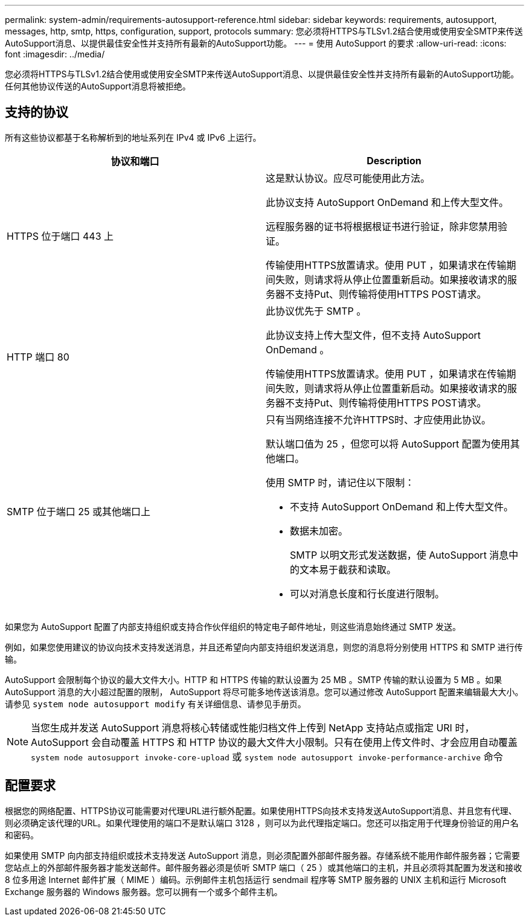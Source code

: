---
permalink: system-admin/requirements-autosupport-reference.html 
sidebar: sidebar 
keywords: requirements, autosupport, messages, http, smtp, https, configuration, support, protocols 
summary: 您必须将HTTPS与TLSv1.2结合使用或使用安全SMTP来传送AutoSupport消息、以提供最佳安全性并支持所有最新的AutoSupport功能。 
---
= 使用 AutoSupport 的要求
:allow-uri-read: 
:icons: font
:imagesdir: ../media/


[role="lead"]
您必须将HTTPS与TLSv1.2结合使用或使用安全SMTP来传送AutoSupport消息、以提供最佳安全性并支持所有最新的AutoSupport功能。任何其他协议传送的AutoSupport消息将被拒绝。



== 支持的协议

所有这些协议都基于名称解析到的地址系列在 IPv4 或 IPv6 上运行。

|===
| 协议和端口 | Description 


 a| 
HTTPS 位于端口 443 上
 a| 
这是默认协议。应尽可能使用此方法。

此协议支持 AutoSupport OnDemand 和上传大型文件。

远程服务器的证书将根据根证书进行验证，除非您禁用验证。

传输使用HTTPS放置请求。使用 PUT ，如果请求在传输期间失败，则请求将从停止位置重新启动。如果接收请求的服务器不支持Put、则传输将使用HTTPS POST请求。



 a| 
HTTP 端口 80
 a| 
此协议优先于 SMTP 。

此协议支持上传大型文件，但不支持 AutoSupport OnDemand 。

传输使用HTTPS放置请求。使用 PUT ，如果请求在传输期间失败，则请求将从停止位置重新启动。如果接收请求的服务器不支持Put、则传输将使用HTTPS POST请求。



 a| 
SMTP 位于端口 25 或其他端口上
 a| 
只有当网络连接不允许HTTPS时、才应使用此协议。

默认端口值为 25 ，但您可以将 AutoSupport 配置为使用其他端口。

使用 SMTP 时，请记住以下限制：

* 不支持 AutoSupport OnDemand 和上传大型文件。
* 数据未加密。
+
SMTP 以明文形式发送数据，使 AutoSupport 消息中的文本易于截获和读取。

* 可以对消息长度和行长度进行限制。


|===
如果您为 AutoSupport 配置了内部支持组织或支持合作伙伴组织的特定电子邮件地址，则这些消息始终通过 SMTP 发送。

例如，如果您使用建议的协议向技术支持发送消息，并且还希望向内部支持组织发送消息，则您的消息将分别使用 HTTPS 和 SMTP 进行传输。

AutoSupport 会限制每个协议的最大文件大小。HTTP 和 HTTPS 传输的默认设置为 25 MB 。SMTP 传输的默认设置为 5 MB 。如果 AutoSupport 消息的大小超过配置的限制， AutoSupport 将尽可能多地传送该消息。您可以通过修改 AutoSupport 配置来编辑最大大小。请参见 `system node autosupport modify` 有关详细信息、请参见手册页。


NOTE: 当您生成并发送 AutoSupport 消息将核心转储或性能归档文件上传到 NetApp 支持站点或指定 URI 时， AutoSupport 会自动覆盖 HTTPS 和 HTTP 协议的最大文件大小限制。只有在使用上传文件时、才会应用自动覆盖 `system node autosupport invoke-core-upload` 或 `system node autosupport invoke-performance-archive` 命令



== 配置要求

根据您的网络配置、HTTPS协议可能需要对代理URL进行额外配置。如果使用HTTPS向技术支持发送AutoSupport消息、并且您有代理、则必须确定该代理的URL。如果代理使用的端口不是默认端口 3128 ，则可以为此代理指定端口。您还可以指定用于代理身份验证的用户名和密码。

如果使用 SMTP 向内部支持组织或技术支持发送 AutoSupport 消息，则必须配置外部邮件服务器。存储系统不能用作邮件服务器；它需要您站点上的外部邮件服务器才能发送邮件。邮件服务器必须是侦听 SMTP 端口（ 25 ）或其他端口的主机，并且必须将其配置为发送和接收 8 位多用途 Internet 邮件扩展（ MIME ）编码。示例邮件主机包括运行 sendmail 程序等 SMTP 服务器的 UNIX 主机和运行 Microsoft Exchange 服务器的 Windows 服务器。您可以拥有一个或多个邮件主机。
